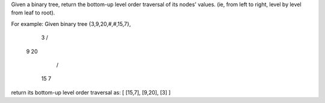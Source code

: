Given a binary tree, return the bottom-up level order traversal of its nodes' values. 
(ie, from left to right, level by level from leaf to root).

For example:
Given binary tree {3,9,20,#,#,15,7},

    3
    / \
   9  20
     /  \
    15   7
return its bottom-up level order traversal as:
[
[15,7],
[9,20],
[3]
]

